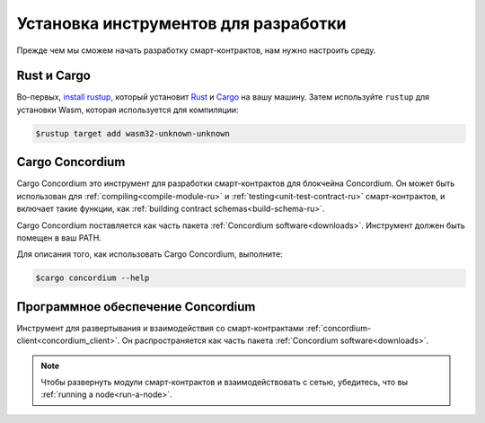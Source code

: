 .. _setup-tools-ru:

=====================================
Установка инструментов для разработки
=====================================

Прежде чем мы сможем начать разработку смарт-контрактов, нам нужно настроить
среду.

Rust и Cargo
============

Во-первых, `install rustup`_, который установит Rust_ и Cargo_ на вашу
машину.
Затем используйте ``rustup`` для установки Wasm, которая используется для компиляции:

.. code-block:: console

   $rustup target add wasm32-unknown-unknown

Cargo Concordium
================

Cargo Concordium это инструмент для разработки смарт-контрактов для блокчейна
Concordium.
Он может быть использован для :ref:`compiling<compile-module-ru>` и
:ref:`testing<unit-test-contract-ru>` смарт-контрактов, и включает такие функции,
как :ref:`building contract schemas<build-schema-ru>`.

.. todo::

   Add links for testing and schemas.

Cargo Concordium поставляется как часть пакета :ref:`Concordium software<downloads>`.
Инструмент должен быть помещен в ваш PATH.

Для описания того, как использовать Cargo Concordium, выполните:

.. code-block:: console

   $cargo concordium --help

Программное обеспечение Concordium
==================================

Инструмент для развертывания и взаимодействия со смарт-контрактами
:ref:`concordium-client<concordium_client>`. Он распространяется как
часть пакета :ref:`Concordium software<downloads>`.

.. note::

   Чтобы развернуть модули смарт-контрактов и взаимодействовать с сетью,
   убедитесь, что вы :ref:`running a node<run-a-node>`.

.. _Rust: https://www.rust-lang.org/
.. _Cargo: https://doc.rust-lang.org/cargo/
.. _install rustup: https://rustup.rs/
.. _crates.io: https://crates.io/
